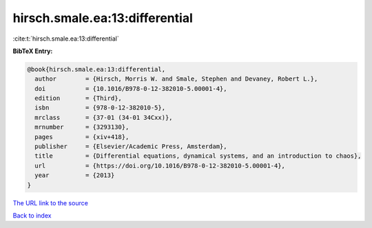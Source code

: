 hirsch.smale.ea:13:differential
===============================

:cite:t:`hirsch.smale.ea:13:differential`

**BibTeX Entry:**

.. code-block:: bibtex

   @book{hirsch.smale.ea:13:differential,
     author        = {Hirsch, Morris W. and Smale, Stephen and Devaney, Robert L.},
     doi           = {10.1016/B978-0-12-382010-5.00001-4},
     edition       = {Third},
     isbn          = {978-0-12-382010-5},
     mrclass       = {37-01 (34-01 34Cxx)},
     mrnumber      = {3293130},
     pages         = {xiv+418},
     publisher     = {Elsevier/Academic Press, Amsterdam},
     title         = {Differential equations, dynamical systems, and an introduction to chaos},
     url           = {https://doi.org/10.1016/B978-0-12-382010-5.00001-4},
     year          = {2013}
   }

`The URL link to the source <https://doi.org/10.1016/B978-0-12-382010-5.00001-4>`__


`Back to index <../By-Cite-Keys.html>`__
